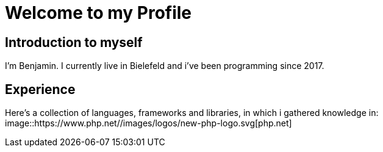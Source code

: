 = Welcome to my Profile

:toc:

== Introduction to myself

I'm Benjamin. I currently live in Bielefeld and i've been programming since 2017.


== Experience

Here's a collection of languages, frameworks and libraries, in which i gathered knowledge in:
image::https://www.php.net//images/logos/new-php-logo.svg[php.net]
